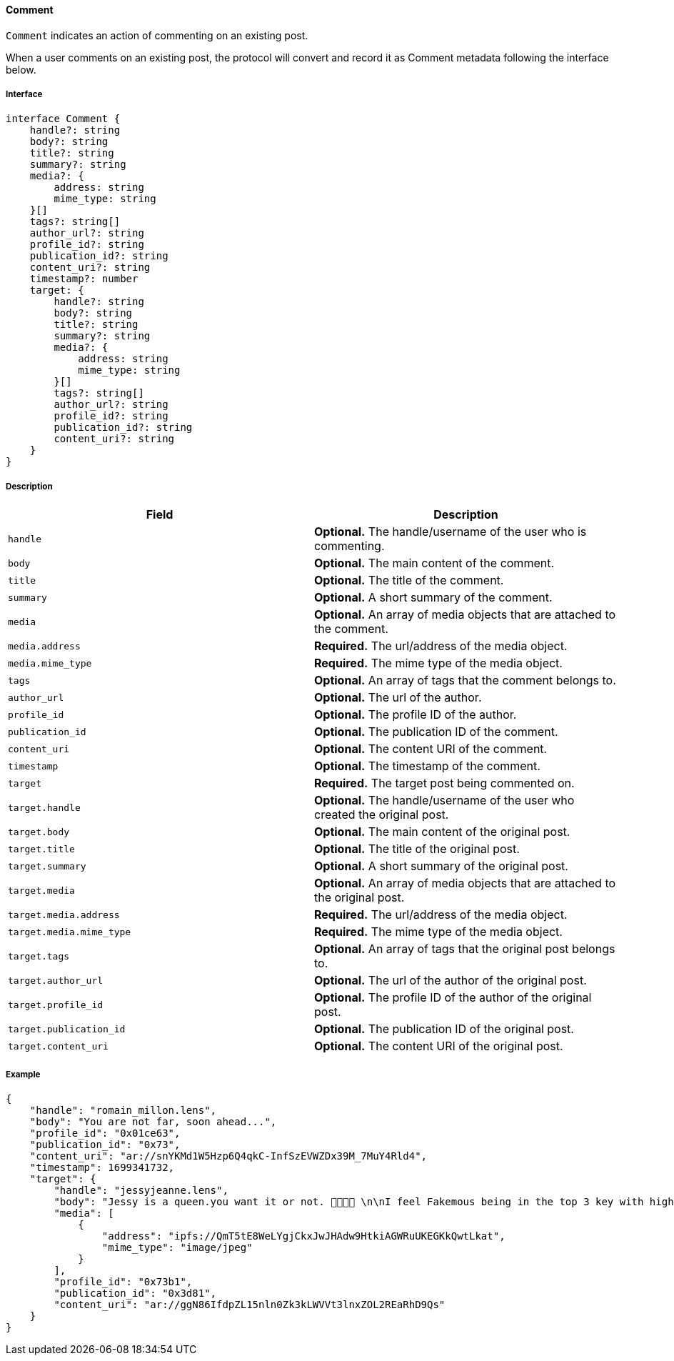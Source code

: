 ==== Comment

`Comment` indicates an action of commenting on an existing post.

When a user comments on an existing post, the protocol will convert and record it as Comment metadata following the interface below.

===== Interface

[,typescript]
----
interface Comment {
    handle?: string
    body?: string
    title?: string
    summary?: string
    media?: {
        address: string
        mime_type: string
    }[]
    tags?: string[]
    author_url?: string
    profile_id?: string
    publication_id?: string
    content_uri?: string
    timestamp?: number
    target: {
        handle?: string
        body?: string
        title?: string
        summary?: string
        media?: {
            address: string
            mime_type: string
        }[]
        tags?: string[]
        author_url?: string
        profile_id?: string
        publication_id?: string
        content_uri?: string
    }
}
----

===== Description

|===
| Field               | Description

| `handle`            | *Optional.* The handle/username of the user who is commenting.
| `body`              | *Optional.* The main content of the comment.
| `title`             | *Optional.* The title of the comment.
| `summary`           | *Optional.* A short summary of the comment.
| `media`             | *Optional.* An array of media objects that are attached to the comment.
| `media.address`     | *Required.* The url/address of the media object.
| `media.mime_type`   | *Required.* The mime type of the media object.
| `tags`              | *Optional.* An array of tags that the comment belongs to.
| `author_url`        | *Optional.* The url of the author.
| `profile_id`        | *Optional.* The profile ID of the author.
| `publication_id`    | *Optional.* The publication ID of the comment.
| `content_uri`       | *Optional.* The content URI of the comment.
| `timestamp`         | *Optional.* The timestamp of the comment.
| `target`            | *Required.* The target post being commented on.
| `target.handle`     | *Optional.* The handle/username of the user who created the original post.
| `target.body`       | *Optional.* The main content of the original post.
| `target.title`      | *Optional.* The title of the original post.
| `target.summary`    | *Optional.* A short summary of the original post.
| `target.media`      | *Optional.* An array of media objects that are attached to the original post.
| `target.media.address` | *Required.* The url/address of the media object.
| `target.media.mime_type` | *Required.* The mime type of the media object.
| `target.tags`       | *Optional.* An array of tags that the original post belongs to.
| `target.author_url` | *Optional.* The url of the author of the original post.
| `target.profile_id` | *Optional.* The profile ID of the author of the original post.
| `target.publication_id` | *Optional.* The publication ID of the original post.
| `target.content_uri` | *Optional.* The content URI of the original post.
|===

===== Example

[,json]
----
{
    "handle": "romain_millon.lens",
    "body": "You are not far, soon ahead...",
    "profile_id": "0x01ce63",
    "publication_id": "0x73",
    "content_uri": "ar://snYKMd1W5Hzp6Q4qkC-InfSzEVWZDx39M_7MuY4Rld4",
    "timestamp": 1699341732,
    "target": {
        "handle": "jessyjeanne.lens",
        "body": "Jessy is a queen.you want it or not. 👸🏻🍟🙊 \n\nI feel Fakemous being in the top 3 key with highest price value after @lens/stani \n\nIt gives me Britney b*tch vibes 😍😂🍟",
        "media": [
            {
                "address": "ipfs://QmT5tE8WeLYgjCkxJwJHAdw9HtkiAGWRuUKEGKkQwtLkat",
                "mime_type": "image/jpeg"
            }
        ],
        "profile_id": "0x73b1",
        "publication_id": "0x3d81",
        "content_uri": "ar://ggN86IfdpZL15nln0Zk3kLWVVt3lnxZOL2REaRhD9Qs"
    }
}
----